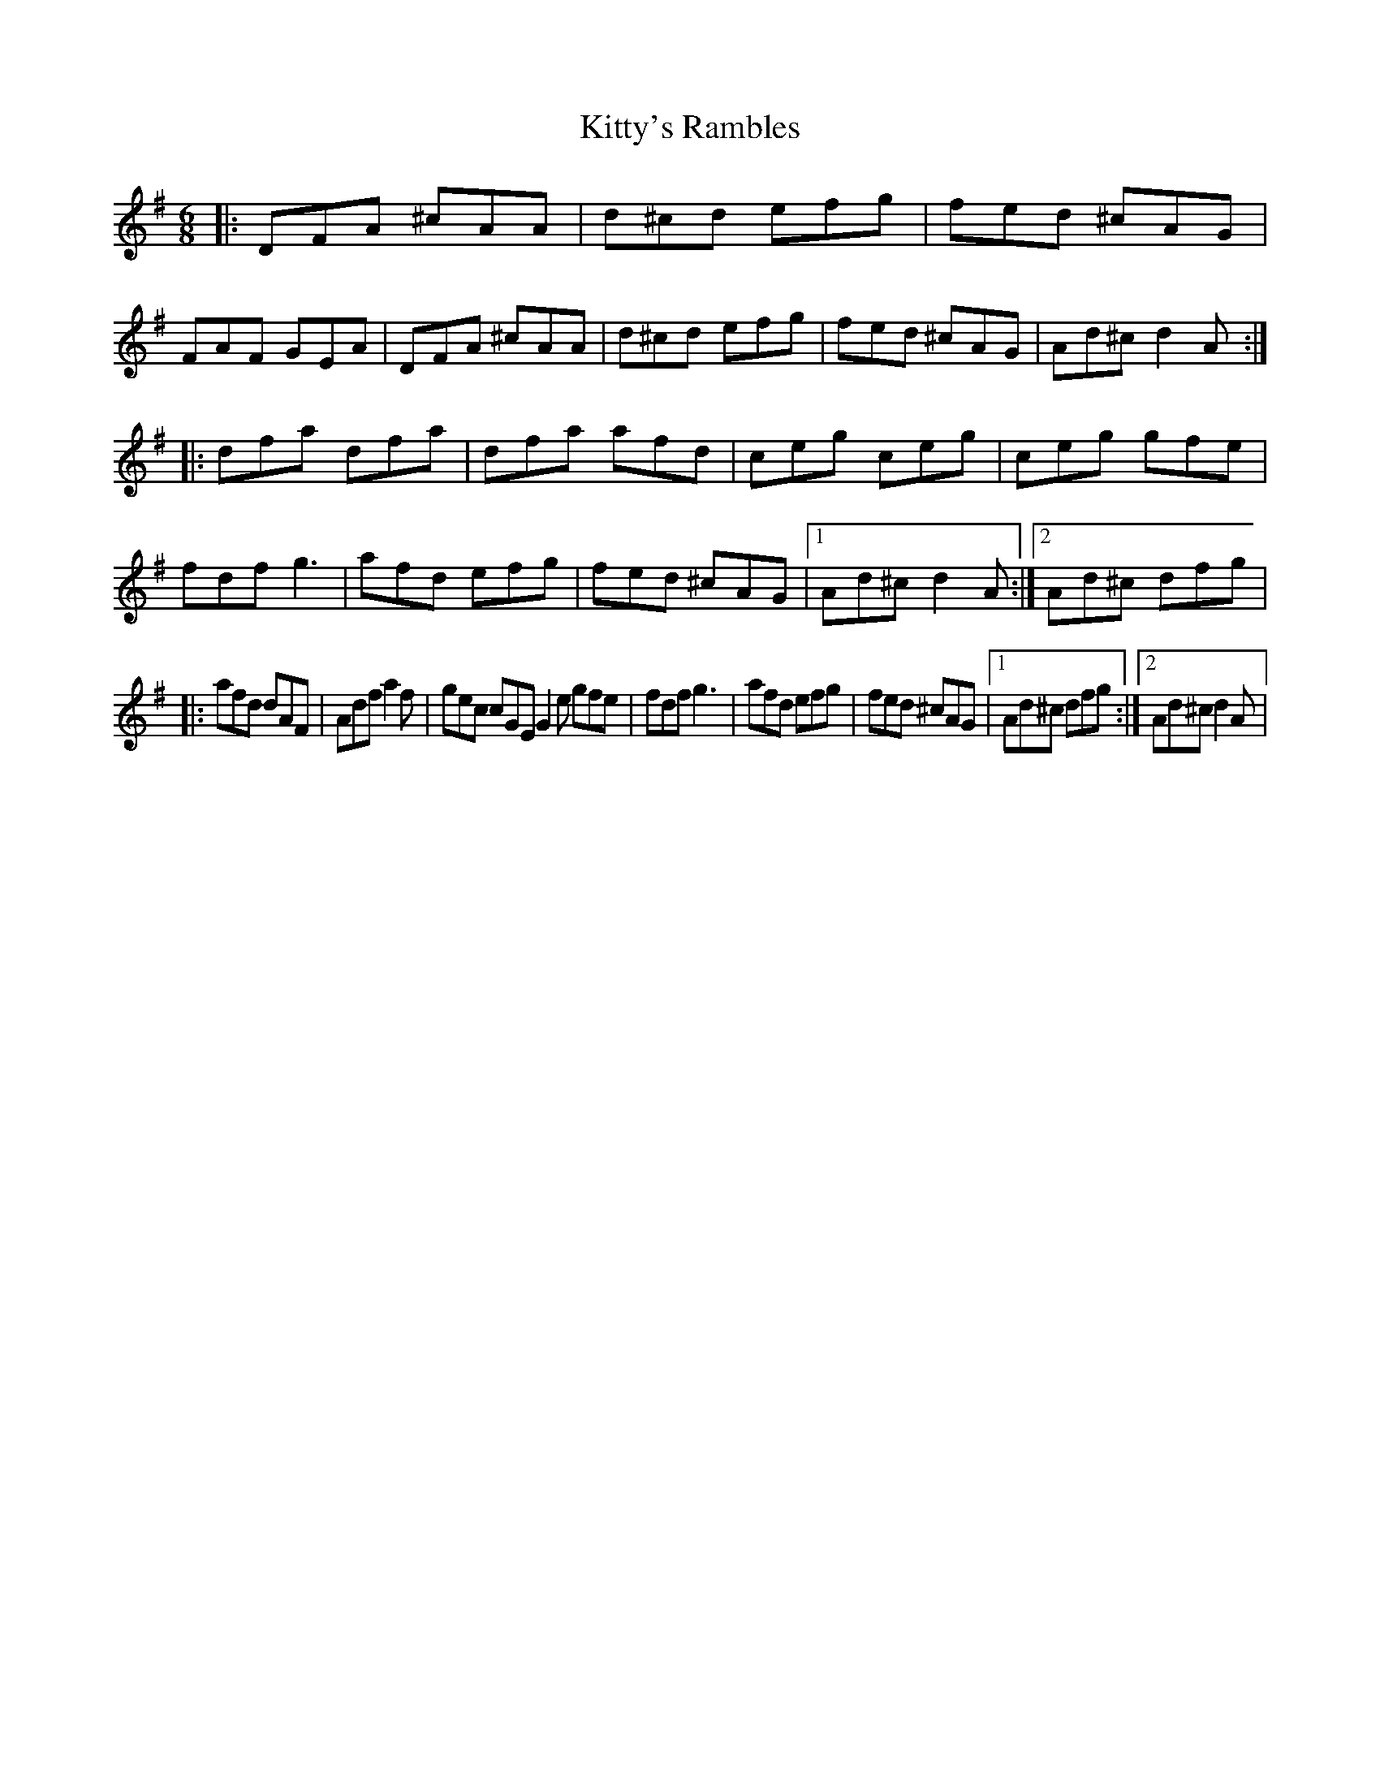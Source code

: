 X: 1
T: Kitty's Rambles
Z: Anklet
S: https://thesession.org/tunes/16191#setting30586
R: jig
M: 6/8
L: 1/8
K: Dmix
|:DFA ^cAA|d^cd efg|fed ^cAG|FAF GEA|DFA ^cAA|d^cd efg|fed ^cAG|Ad^c d2A:|
|:dfa dfa|dfa afd|ceg ceg|ceg gfe|fdf g3|afd efg|fed ^cAG|1Ad^c d2A:|2Ad^c dfg|
|:afd dAF|Adf a2f|gec cGE G2e gfe|fdf g3|afd efg|fed ^cAG|1Ad^c dfg:|2Ad^c d2A|
